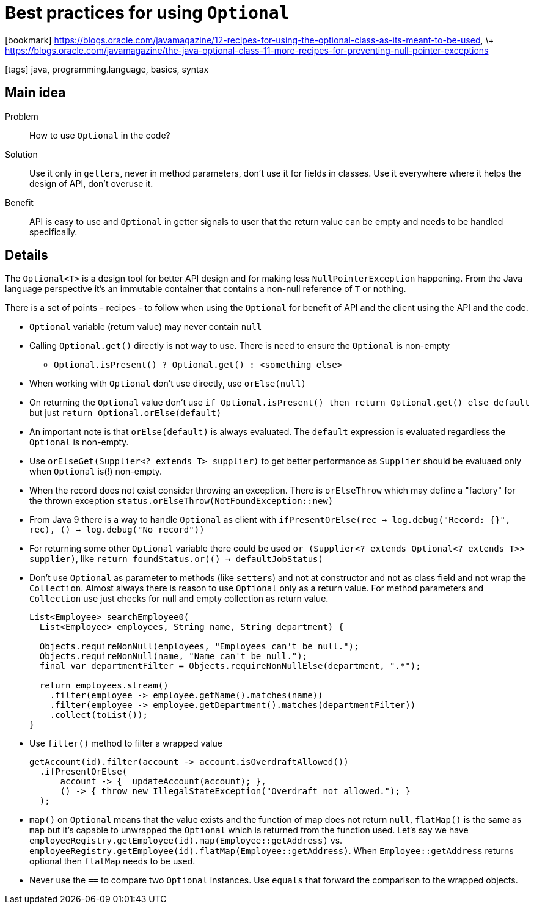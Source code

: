= Best practices for using `Optional`

:icons: font

icon:bookmark[] https://blogs.oracle.com/javamagazine/12-recipes-for-using-the-optional-class-as-its-meant-to-be-used, \+
                https://blogs.oracle.com/javamagazine/the-java-optional-class-11-more-recipes-for-preventing-null-pointer-exceptions

icon:tags[] java, programming.language, basics, syntax

== Main idea

Problem::   How to use `Optional` in the code?
Solution::  Use it only in `getters`, never in method parameters, don't use it for fields in classes.
            Use it everywhere where it helps the design of API, don't overuse it.
Benefit::   API is easy to use and `Optional` in getter signals to user that
            the return value can be empty and needs to be handled specifically.

== Details

The `Optional<T>` is a design tool for better API design and for making less `NullPointerException` happening.
From the Java language perspective it's an immutable container that contains
a non-null reference of `T` or nothing.

There is a set of points - recipes - to follow when using the `Optional`
for benefit of API and the client using the API and the code.

* `Optional` variable (return value) may never contain `null`
* Calling `Optional.get()` directly is not way to use.
  There is need to ensure the `Optional` is non-empty
  - `Optional.isPresent() ? Optional.get() : <something else>`
* When working with `Optional` don't use directly, use `orElse(null)`
* On returning the `Optional` value don't use `if Optional.isPresent() then return Optional.get() else default`
  but just `return Optional.orElse(default)`
* An important note is that `orElse(default)` is always evaluated. The `default` expression
  is evaluated regardless the `Optional` is non-empty.
* Use `orElseGet(Supplier<? extends T> supplier)` to get better performance
  as `Supplier` should be evaluaed only when `Optional` is(!) non-empty.
* When the record does not exist consider throwing an exception.
  There is `orElseThrow` which may define a "factory" for the thrown exception `status.orElseThrow(NotFoundException::new)`
* From Java 9 there is a way to handle `Optional` as client with
  `ifPresentOrElse(rec -> log.debug("Record: {}", rec), () -> log.debug("No record"))`
* For returning some other `Optional` variable there could be used
  `or (Supplier<? extends Optional<? extends T>> supplier)`, like
  `return foundStatus.or(() -> defaultJobStatus)`
* Don't use `Optional` as parameter to methods (like `setters`) and not at constructor
  and not as class field and not wrap the `Collection`.
  Almost always there is reason to use `Optional` only as a return value.
  For method parameters and `Collection` use just checks for null and empty collection as return value.
+
[source,java]
----
List<Employee> searchEmployee0(
  List<Employee> employees, String name, String department) {

  Objects.requireNonNull(employees, "Employees can't be null.");
  Objects.requireNonNull(name, "Name can't be null.");
  final var departmentFilter = Objects.requireNonNullElse(department, ".*");

  return employees.stream()
    .filter(employee -> employee.getName().matches(name))
    .filter(employee -> employee.getDepartment().matches(departmentFilter))
    .collect(toList());
}
----
+
* Use `filter()` method to filter a wrapped value
+
[source,java]
----
getAccount(id).filter(account -> account.isOverdraftAllowed())
  .ifPresentOrElse(
      account -> {  updateAccount(account); },
      () -> { throw new IllegalStateException("Overdraft not allowed."); }
  );
----
+
* `map()` on `Optional` means that the value exists and the function of map does not return `null`,
  `flatMap()` is the same as `map` but it's capable to unwrapped the `Optional` which is returned from the function used.
  Let's say we have `employeeRegistry.getEmployee(id).map(Employee::getAddress)`
  vs. `employeeRegistry.getEmployee(id).flatMap(Employee::getAddress)`.
  When `Employee::getAddress` returns optional then `flatMap` needs to be used.
* Never use the `==` to compare two `Optional` instances. Use `equals` that
  forward the comparison to the wrapped objects.
